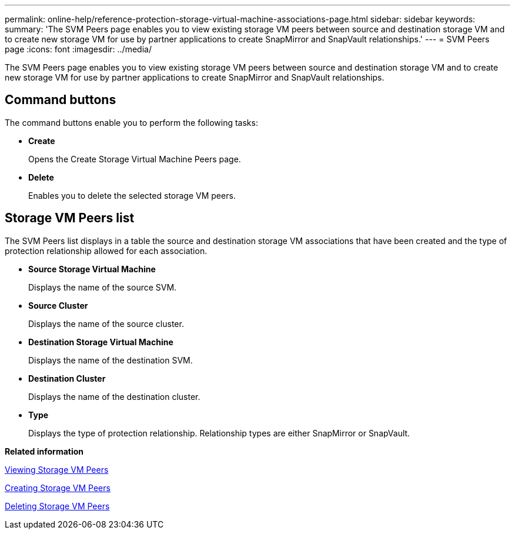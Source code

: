 ---
permalink: online-help/reference-protection-storage-virtual-machine-associations-page.html
sidebar: sidebar
keywords: 
summary: 'The SVM Peers page enables you to view existing storage VM peers between source and destination storage VM and to create new storage VM for use by partner applications to create SnapMirror and SnapVault relationships.'
---
= SVM Peers page
:icons: font
:imagesdir: ../media/

[.lead]
The SVM Peers page enables you to view existing storage VM peers between source and destination storage VM and to create new storage VM for use by partner applications to create SnapMirror and SnapVault relationships.

== Command buttons

The command buttons enable you to perform the following tasks:

* *Create*
+
Opens the Create Storage Virtual Machine Peers page.

* *Delete*
+
Enables you to delete the selected storage VM peers.

== Storage VM Peers list

The SVM Peers list displays in a table the source and destination storage VM associations that have been created and the type of protection relationship allowed for each association.

* *Source Storage Virtual Machine*
+
Displays the name of the source SVM.

* *Source Cluster*
+
Displays the name of the source cluster.

* *Destination Storage Virtual Machine*
+
Displays the name of the destination SVM.

* *Destination Cluster*
+
Displays the name of the destination cluster.

* *Type*
+
Displays the type of protection relationship. Relationship types are either SnapMirror or SnapVault.

*Related information*

xref:task-viewing-svm-associations.adoc[Viewing Storage VM Peers]

xref:task-creating-storage-virtual-machine-svm-associations.adoc[Creating Storage VM Peers]

xref:task-deleting-svm-associations.adoc[Deleting Storage VM Peers]
